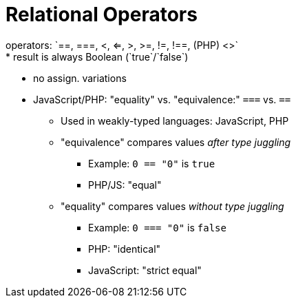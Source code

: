 = Relational Operators
operators: `==, ===, <, <=, >, >=, !=, !==, (PHP) <>`
* result is always Boolean (`true`/`false`)
* no assign. variations
* JavaScript/PHP: "equality" vs. "equivalence:" `===` vs. `==`
** Used in weakly-typed languages: JavaScript, PHP
** "equivalence" compares values _after type juggling_
*** Example: `0 == "0"` is `true`
*** PHP/JS: "equal"
** "equality" compares values _without type juggling_
*** Example: `0 === "0"` is `false`
*** PHP: "identical"
*** JavaScript: "strict equal"
